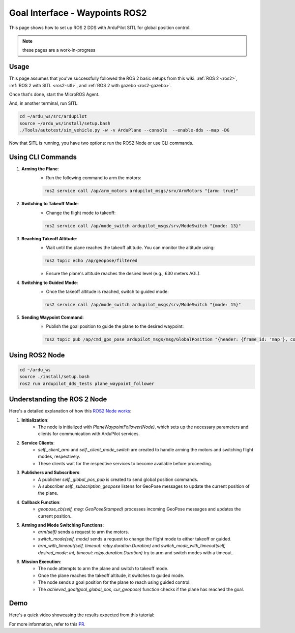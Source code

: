 .. _ros2-waypoint-goal-interface:

====================================
Goal Interface - Waypoints ROS2
====================================

This page shows how to set up ROS 2 DDS with ArduPilot SITL for global position control. 

.. note::

    these pages are a work-in-progress


Usage
============

This page assumes that you've successfully followed the ROS 2 basic setups from this wiki: :ref:`ROS 2 <ros2>`, :ref:`ROS 2 with SITL <ros2-sitl>`, and :ref:`ROS 2 with gazebo <ros2-gazebo>`.

Once that's done, start the MicroROS Agent.

.. tabs::

    .. group-tab:: ArduPilot 4.5

        .. code-block:: bash

            cd ~/ardu_ws/src
            source ~/ardu_ws/install/setup.bash
            cd ardupilot/libraries/AP_DDS
            ros2 run micro_ros_agent micro_ros_agent udp4 -p 2019 -r dds_xrce_profile.xml

    .. group-tab:: ArduPilot 4.6 and later

        .. code-block:: bash

            cd ~/ardu_ws/src
            source ~/ardu_ws/install/setup.bash
            cd ardupilot/libraries/AP_DDS
            ros2 run micro_ros_agent micro_ros_agent udp4 -p 2019

And, in another terminal, run SITL.

.. code-block:: bash

    cd ~/ardu_ws/src/ardupilot
    source ~/ardu_ws/install/setup.bash
    ./Tools/autotest/sim_vehicle.py -w -v ArduPlane --console  --enable-dds --map -DG

Now that SITL is running, you have two options: run the ROS2 Node or use CLI commands.

Using CLI Commands
==================

1. **Arming the Plane**:
    - Run the following command to arm the motors:

    .. code-block:: bash

        ros2 service call /ap/arm_motors ardupilot_msgs/srv/ArmMotors "{arm: true}"

2. **Switching to Takeoff Mode**:
    - Change the flight mode to takeoff:

    .. code-block:: bash

        ros2 service call /ap/mode_switch ardupilot_msgs/srv/ModeSwitch "{mode: 13}"

3. **Reaching Takeoff Altitude**:
    - Wait until the plane reaches the takeoff altitude. You can monitor the altitude using:

    .. code-block:: bash

        ros2 topic echo /ap/geopose/filtered

    - Ensure the plane's altitude reaches the desired level (e.g., 630 meters AGL).

4. **Switching to Guided Mode**:
    - Once the takeoff altitude is reached, switch to guided mode:

    .. code-block:: bash

        ros2 service call /ap/mode_switch ardupilot_msgs/srv/ModeSwitch "{mode: 15}"

5. **Sending Waypoint Command**:
    - Publish the goal position to guide the plane to the desired waypoint:

    .. code-block:: bash

        ros2 topic pub /ap/cmd_gps_pose ardupilot_msgs/msg/GlobalPosition "{header: {frame_id: 'map'}, coordinate_frame: 5, latitude: 40.08370, longitude: -105.21740, altitude: 1630.0}"

Using ROS2 Node
===============

.. code-block:: bash

    cd ~/ardu_ws
    source ./install/setup.bash
    ros2 run ardupilot_dds_tests plane_waypoint_follower

Understanding the ROS 2 Node
============================

Here's a detailed explanation of how this `ROS2 Node works <https://github.com/ArduPilot/ardupilot/blob/master/Tools/ros2/ardupilot_dds_tests/ardupilot_dds_tests/plane_waypoint_follower.py>`_:

1. **Initialization**:
    - The node is initialized with `PlaneWaypointFollower(Node)`, which sets up the necessary parameters and clients for communication with ArduPilot services.

2. **Service Clients**:
    - `self._client_arm` and `self._client_mode_switch` are created to handle arming the motors and switching flight modes, respectively.
    - These clients wait for the respective services to become available before proceeding.

3. **Publishers and Subscribers**:
    - A publisher `self._global_pos_pub` is created to send global position commands.
    - A subscriber `self._subscription_geopose` listens for GeoPose messages to update the current position of the plane.

4. **Callback Function**:
    - `geopose_cb(self, msg: GeoPoseStamped)` processes incoming GeoPose messages and updates the current position.

5. **Arming and Mode Switching Functions**:
    - `arm(self)` sends a request to arm the motors.
    - `switch_mode(self, mode)` sends a request to change the flight mode to either takeoff or guided.
    - `arm_with_timeout(self, timeout: rclpy.duration.Duration)` and `switch_mode_with_timeout(self, desired_mode: int, timeout: rclpy.duration.Duration)` try to arm and switch modes with a timeout.

6. **Mission Execution**:
    - The node attempts to arm the plane and switch to takeoff mode.
    - Once the plane reaches the takeoff altitude, it switches to guided mode.
    - The node sends a goal position for the plane to reach using guided control.
    - The `achieved_goal(goal_global_pos, cur_geopose)` function checks if the plane has reached the goal.

Demo
====

Here's a quick video showcasing the results expected from this tutorial:

..  youtube:: SHHw190RaHc
    :width: 100%

..  youtube:: FnChCmwBbHA 
    :width: 100%

For more information, refer to this `PR <https://github.com/ArduPilot/ardupilot/pull/25722>`__.
